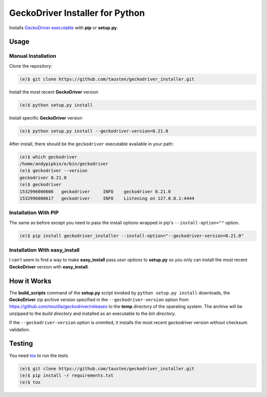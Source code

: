 GeckoDriver Installer for Python
=================================
.. image:: https://travis-ci.org/peterhudec/chromedriver_installer.svg?branch=master
    :target: https://travis-ci.org/peterhudec/chromedriver_installer

Installs `GeckoDriver executable <https://github.com/mozilla/geckodriver/releases>`__
with **pip** or **setup.py**.

Usage
-----

Manual Installation
^^^^^^^^^^^^^^^^^^^

Clone the repository:

.. code-block:: bash

    (e)$ git clone https://github.com/tausten/geckodriver_installer.git

Install the most recent **GeckoDriver** version

.. code-block:: bash

    (e)$ python setup.py install

Install specific **GeckoDriver** version

.. code-block:: bash

    (e)$ python setup.py install --geckodriver-version=0.21.0

After install, there should be the ``geckodriver`` executable
available in your path:

.. code-block:: bash

    (e)$ which geckodriver
    /home/andypipkin/e/bin/geckodriver
    (e)$ geckodriver --version
    geckodriver 0.21.0
    (e)$ geckodriver
    1532996000606   geckodriver     INFO    geckodriver 0.21.0
    1532996000617   geckodriver     INFO    Listening on 127.0.0.1:4444

Installation With PIP
^^^^^^^^^^^^^^^^^^^^^

The same as before except you need to pass the install options wrapped in pip's
``--install-option=""`` option.

.. code-block:: bash

    (e)$ pip install geckodriver_installer --install-option="--geckodriver-version=0.21.0"

Installation With easy_install
^^^^^^^^^^^^^^^^^^^^^^^^^^^^^^

I can't seem to find a way to make **easy_install** pass *user options* to
**setup.py** so you only can install the most recent
**GeckoDriver** version with **easy_install**.

How it Works
------------

The **build_scripts** command of the **setup.py** script invoked by
``python setup.py install`` downloads, the **GeckoDriver** zip archive version
specified in the ``--geckodriver-version`` option from
https://github.com/mozilla/geckodriver/releases
to the **temp** directory of the operating system.
The archive will be unzipped to the *build directory* and installed
as an executable to the *bin directory*.

If the ``--geckodriver-version`` option is ommited, it installs the most recent
geckodriver version without checksum validation.


Testing
-------

You need `tox <https://testrun.org/tox/latest/>`__ to run the tests.

.. code-block:: bash

    (e)$ git clone https://github.com/tausten/geckodriver_installer.git
    (e)$ pip install -r requirements.txt
    (e)$ tox
